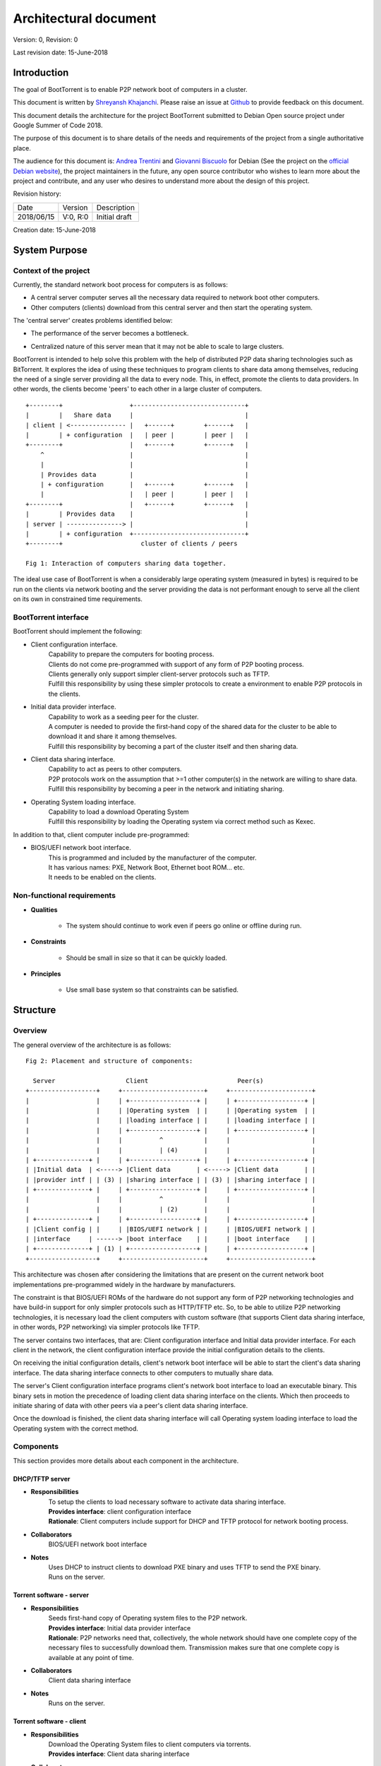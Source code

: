 ======================
Architectural document
======================

Version: 0, Revision: 0

Last revision date: 15-June-2018

Introduction
------------

The goal of BootTorrent is to enable P2P network boot of computers in a cluster.

This document is written by `Shreyansh Khajanchi`_. Please raise an issue at `Github <https://www.github.com/shreyanshk/boottorrent>`_ to provide feedback on this document.

This document details the architecture for the project BootTorrent submitted to Debian Open source project under Google Summer of Code 2018.

The purpose of this document is to share details of the needs and requirements of the project from a single authoritative place.

The audience for this document is: `Andrea Trentini`_ and `Giovanni Biscuolo`_ for Debian (See the project on the `official Debian website`_), the project maintainers in the future, any open source contributor who wishes to learn more about the project and contribute, and any user who desires to understand more about the design of this project.

.. _Andrea Trentini: https://atrent.it
.. _Giovanni Biscuolo: https://github.com/gbiscuolo
.. _Shreyansh Khajanchi: https://www.shreyanshja.in/
.. _official Debian website: https://wiki.debian.org/SummerOfCode2018/Projects/BootTorrent

Revision history:

+------------+------------+---------------------+
| Date       | Version    |  Description        |
+------------+------------+---------------------+
| 2018/06/15 | V:0, R:0   |  Initial draft      |
+------------+------------+---------------------+

Creation date: 15-June-2018

System Purpose
--------------

Context of the project
~~~~~~~~~~~~~~~~~~~~~~

Currently, the standard network boot process for computers is as follows:

* A central server computer serves all the necessary data required to network boot other computers.

* Other computers (clients) download from this central server and then start the operating system.

The 'central server' creates problems identified below:

* The performance of the server becomes a bottleneck.
.. (atrent) cpu and network card "power" are upper bounded

* Centralized nature of this server mean that it may not be able to scale to large clusters.
.. (atrent) not clear, be more specific, otherwise it's the same as the first item

BootTorrent is intended to help solve this problem with the help of distributed P2P data sharing technologies such as BitTorrent. It explores the idea of using these techniques to program clients to share data among themselves, reducing the need of a single server providing all the data to every node. This, in effect, promote the clients to data providers. In other words, the clients become 'peers' to each other in a large cluster of computers.

::

    +--------+                  +------------------------------+
    |        |   Share data     |                              |
    | client | <--------------- |   +------+        +------+   |
    |        | + configuration  |   | peer |        | peer |   |
    +--------+                  |   +------+        +------+   |
        ^                       |                              |
        |                       |                              |
        | Provides data         |                              |
        | + configuration       |   +------+        +------+   |
        |                       |   | peer |        | peer |   |
    +--------+                  |   +------+        +------+   |
    |        | Provides data    |                              |
    | server | ---------------> |                              |
    |        | + configuration  +------------------------------+
    +--------+                     cluster of clients / peers

    Fig 1: Interaction of computers sharing data together.

.. (atrent) this scheme is not perfect, client and peer shoudl be the same unless you want to distinguish between a "simple" client and a "peer" client, I would have sketched all the "client" nodes at the same level under the server and just marking some of them as "peer"

The ideal use case of BootTorrent is when a considerably large operating system (measured in bytes) is required to be run on the clients via network booting and the server providing the data is not performant enough to serve all the client on its own in constrained time requirements.



.. (atrent) a FUNDAMENTAL connection is still missing *here*, a paragraph explaining the idea in slightly more detail, such as: "The idea is to divide the boot process in two phases, instead of just the traditional one (PXE load of target OS, then boot it), the intermediate phase (PXE load of 'pivotal' OS, boot pivotal, run bittorrent, peer download target OS, boot target OS) serves the purpose of activating the peer data sharing prior to final target boot"




.. (atrent) the following section should belong elsewhere, you fall again into technical...
BootTorrent interface
~~~~~~~~~~~~~~~~~~~~~

BootTorrent should implement the following:

* Client configuration interface.
    | Capability to prepare the computers for booting process.
    | Clients do not come pre-programmed with support of any form of P2P booting process.
    | Clients generally only support simpler client-server protocols such as TFTP.
    | Fulfill this responsibility by using these simpler protocols to create a environment to enable P2P protocols in the clients.

* Initial data provider interface.
    | Capability to work as a seeding peer for the cluster.
    | A computer is needed to provide the first-hand copy of the shared data for the cluster to be able to download it and share it among themselves.
    | Fulfill this responsibility by becoming a part of the cluster itself and then sharing data.

* Client data sharing interface.
    | Capability to act as peers to other computers.
    | P2P protocols work on the assumption that >=1 other computer(s) in the network are willing to share data.
    | Fulfill this responsibility by becoming a peer in the network and initiating sharing.

* Operating System loading interface.
    | Capability to load a download Operating System
    | Fulfill this responsibility by loading the Operating system via correct method such as Kexec.

In addition to that, client computer include pre-programmed:

* BIOS/UEFI network boot interface.
    | This is programmed and included by the manufacturer of the computer.
    | It has various names: PXE, Network Boot, Ethernet boot ROM... etc.
    | It needs to be enabled on the clients.


.. (atrent) ditto
Non-functional requirements
~~~~~~~~~~~~~~~~~~~~~~~~~~~

* **Qualities**

    - The system should continue to work even if peers go online or offline during run.

* **Constraints**

    - Should be small in size so that it can be quickly loaded.

* **Principles**

    - Use small base system so that constraints can be satisfied.



.. (atrent) this section is good!
Structure
---------

Overview
~~~~~~~~

The general overview of the architecture is as follows:

::

    Fig 2: Placement and structure of components:

      Server                   Client                        Peer(s)
    +------------------+     +----------------------+     +----------------------+
    |                  |     | +------------------+ |     | +------------------+ |
    |                  |     | |Operating system  | |     | |Operating system  | |
    |                  |     | |loading interface | |     | |loading interface | |
    |                  |     | +------------------+ |     | +------------------+ |
    |                  |     |          ^           |     |                      |
    |                  |     |          | (4)       |     |                      |
    | +--------------+ |     | +------------------+ |     | +------------------+ |
    | |Initial data  | <-----> |Client data       | <-----> |Client data       | |
    | |provider intf | | (3) | |sharing interface | | (3) | |sharing interface | |
    | +--------------+ |     | +------------------+ |     | +------------------+ |
    |                  |     |          ^           |     |                      |
    |                  |     |          | (2)       |     |                      |
    | +--------------+ |     | +------------------+ |     | +------------------+ |
    | |Client config | |     | |BIOS/UEFI network | |     | |BIOS/UEFI network | |
    | |interface     | ------> |boot interface    | |     | |boot interface    | |
    | +--------------+ | (1) | +------------------+ |     | +------------------+ |
    +------------------+     +----------------------+     +----------------------+

This architecture was chosen after considering the limitations that are present on the current network boot implementations pre-programmed widely in the hardware by manufacturers.

The constraint is that BIOS/UEFI ROMs of the hardware do not support any form of P2P networking technologies and have build-in support for only simpler protocols such as HTTP/TFTP etc. So, to be able to utilize P2P networking technologies, it is necessary load the client computers with custom software (that supports Client data sharing interface, in other words, P2P networking) via simpler protocols like TFTP.

The server contains two interfaces, that are: Client configuration interface and Initial data provider interface. For each client in the network, the client configuration interface provide the initial configuration details to the clients.

On receiving the initial configuration details, client's network boot interface will be able to start the client's data sharing interface. The data sharing interface connects to other computers to mutually share data.

The server's Client configuration interface programs client's network boot interface to load an executable binary. This binary sets in motion the precedence of loading client data sharing interface on the clients. Which then proceeds to initiate sharing of data with other peers via a peer's client data sharing interface.

Once the download is finished, the client data sharing interface will call Operating system loading interface to load the Operating system with the correct method.



.. (atrent) maybe this one could be moved to "internals" but I'm not sure, leave it here for now
Components
~~~~~~~~~~

This section provides more details about each component in the architecture.

DHCP/TFTP server
****************

* **Responsibilities**
    | To setup the clients to load necessary software to activate data sharing interface.
    | **Provides interface**: client configuration interface
    | **Rationale**: Client computers include support for DHCP and TFTP protocol for network booting process.

* **Collaborators**
    | BIOS/UEFI network boot interface

* **Notes**
    | Uses DHCP to instruct clients to download PXE binary and uses TFTP to send the PXE binary.
    | Runs on the server.

Torrent software - server
*************************

* **Responsibilities**
    | Seeds first-hand copy of Operating system files to the P2P network.
    | **Provides interface**: Initial data provider interface
    | **Rationale**: P2P networks need that, collectively, the whole network should have one complete copy of the necessary files to successfully download them. Transmission makes sure that one complete copy is available at any point of time.

* **Collaborators**
    | Client data sharing interface

* **Notes**
    | Runs on the server.

Torrent software - client
*************************

* **Responsibilities**
    | Download the Operating System files to client computers via torrents.
    | **Provides interface**: Client data sharing interface

* **Collaborators**
    | Initial data provider interface

* **Notes**
    | Runs on the client.

Operating system loader
***********************

* **Responsibilities**
    | Loads the downloaded Operating system.
    | **Provides interface**: Operating system loading interface

* **Collaborators**
    | Client data sharing interface

* **Notes**
    | Runs on the client.
    | Tools such as Kexec, Qemu can be used to load.





.. (atrent) maybe this one could be moved to "internals" but I'm not sure, leave it here for now
Process overview
~~~~~~~~~~~~~~~~

1. Initialization of Client configuration interface
***************************************************

The client configuration interface is on the server. During the bring-up of this interface, the server computes the following details:

* Host parameters such as Network interface, IP addresses, Operating systems images available etc.
* Client parameters such as information on Operating systems, list of protocols to use etc.
* Metadata about the files and folders that need to be distributed via BitTorrent P2P protocols.

After the computation of these details, the Client configuration interface is activated in the system and is on standby to respond to any requests by BIOS/UEFI network boot interface.

Additionally, it exports the following information for consumption by other interfaces:

* Host parameters
* Client parameters
* Metadata (P2P)

2. Initialization of Initial data provider interface
****************************************************

Requires: Client configuration interface (Host parameters, Metadata (P2P))

The initial data provider interface is on the server. During the bring-up of this interface, the server does the following:

* Using the host parameters, the server becomes the part of P2P network as discribed in the parameters.
* Using the metadata, the server will start sharing first-hand copy of the files and becomes available to respond to any sharing requests.

The Initial data provider interface now goes standby and responds to any requests from Client data sharing interface.

**Note: at this point, the server is ready with all it's components**

3. Initialization of BIOS/UEFI network boot interface
*****************************************************

Requires: Client configuration interface (Client parameters, Metadata (P2P))

This interface is available pre-programmed inside the ROM on the client computers. After power is applied to client computers, client initialize this interface automatically.

After initialization, it copies Client parameters and Metadata (P2P) from the server via Client configuration interface and loads Client data sharing interface.

It provides the following for consumption by other interfaces:

* Suitable environment for Client data sharing interface.

4. Initialization of Client data sharing interface
**************************************************

Requires: BIOS/UEFI network boot interface (Suitable environment)

This interface is loaded on clients by BIOS/UEFI network boot interface. During the bring-up of this interface the server does the following:

* Initialize networking stack on the client.
* Load P2P networking support software on the client.
* Download Operating system image files from the network to local memory.

After the above tasks are finished it calls Operating system loading interface.

It provides the following for consumption by other interfaces:

* Operating system image files.

5. Initialization of Operating system loading interface
*******************************************************

Requires: Client data sharing interface (Operating system image files)

This interface is loaded on clients by Client data sharing interface. During the bring-up of this interface the server does the following:

* Read operating system image files.
* Decide appropriate method to load the Operating system.
* Launch the Operating system.

After loading the operating system, BootTorrent exits from the client.

Mechanisms
----------

Loading client data sharing interface
~~~~~~~~~~~~~~~~~~~~~~~~~~~~~~~~~~~~~

BIOS/UEFI network boot interface has very limited functionality but this limited functionality is flexible enough that it allows loading a small Operating System. This Operating system will be pre-programmed to be able to fully use any form of distributed P2P data sharing technology such as BitTorrent or anything else that may be desired.

Loading of Client configuration and Initial data provider interface
~~~~~~~~~~~~~~~~~~~~~~~~~~~~~~~~~~~~~~~~~~~~~~~~~~~~~~~~~~~~~~~~~~~

An executable or script could be placed on the server that could serve as a central point to start or manage the process. It would glue all the components together and load them in proper order when this script is invoked.
